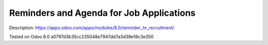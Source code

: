 Reminders and Agenda for Job Applications
=========================================

Description: https://apps.odoo.com/apps/modules/8.0/reminder_hr_recruitment/

Tested on Odoo 8.0 a0797d3b35cc235048e7947dd7a3d38e18c3e350
